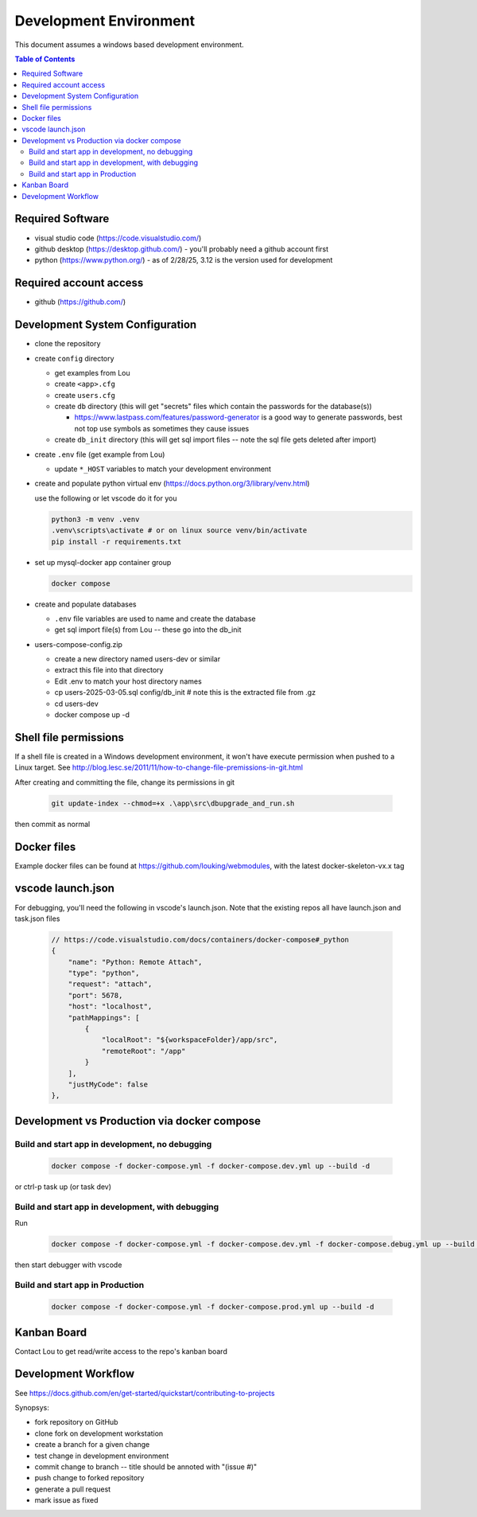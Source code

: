 Development Environment
++++++++++++++++++++++++++++++++

This document assumes a windows based development environment.

.. contents:: Table of Contents
    :depth: 3
    
Required Software
-----------------------------

* visual studio code (https://code.visualstudio.com/)
* github desktop (https://desktop.github.com/) - you'll probably need a github account first
* python (https://www.python.org/) - as of 2/28/25, 3.12 is the version used for development

Required account access
---------------------------
* github (https://github.com/)

Development System Configuration
-------------------------------------

* clone the repository
* create ``config`` directory

  * get examples from Lou
  * create ``<app>.cfg``
  * create ``users.cfg``
  * create ``db`` directory (this will get "secrets" files which contain the passwords for the database(s))

    * https://www.lastpass.com/features/password-generator is a good way to generate passwords, 
      best not top use symbols as sometimes they cause issues 

  * create ``db_init`` directory (this will get sql import files -- note the sql file gets deleted after import)

* create ``.env`` file (get example from Lou)

  * update ``*_HOST`` variables to match your development environment

* create and populate python virtual env (https://docs.python.org/3/library/venv.html)

  use the following or let vscode do it for you

  .. code-block:: shell

    python3 -m venv .venv
    .venv\scripts\activate # or on linux source venv/bin/activate
    pip install -r requirements.txt

* set up mysql-docker app container group

  .. code-block:: shell
    
    docker compose 

* create and populate databases

  * ``.env`` file variables are used to name and create the database
  * get sql import file(s) from Lou -- these go into the db_init 

* users-compose-config.zip 

  * create a new directory named users-dev or similar
  * extract this file into that  directory 
  * Edit .env to match your host directory names
  * cp users-2025-03-05.sql config/db_init # note this is the extracted file from .gz
  * cd users-dev
  * docker compose up -d

Shell file permissions
--------------------------
If a shell file is created in a Windows development environment, it won't have execute permission when pushed to 
a Linux target. See http://blog.lesc.se/2011/11/how-to-change-file-premissions-in-git.html

After creating and committing the file, change its permissions in git

  .. code-block:: shell

    git update-index --chmod=+x .\app\src\dbupgrade_and_run.sh

then commit as normal

Docker files
--------------
Example docker files can be found at https://github.com/louking/webmodules, with the latest docker-skeleton-vx.x tag

vscode launch.json
--------------------
For debugging, you'll need the following in vscode's launch.json. Note that the existing repos all have launch.json and task.json files

  .. code-block:: shell

    // https://code.visualstudio.com/docs/containers/docker-compose#_python
    {
        "name": "Python: Remote Attach",
        "type": "python",
        "request": "attach",
        "port": 5678,
        "host": "localhost",
        "pathMappings": [
            {
                "localRoot": "${workspaceFolder}/app/src",
                "remoteRoot": "/app"
            }
        ],
        "justMyCode": false
    },

Development vs Production via docker compose
-------------------------------------------------

Build and start app in development, no debugging
~~~~~~~~~~~~~~~~~~~~~~~~~~~~~~~~~~~~~~~~~~~~~~~~~~~~~~

  .. code-block:: shell

    docker compose -f docker-compose.yml -f docker-compose.dev.yml up --build -d

or ctrl-p task up (or task dev)

Build and start app in development, with debugging
~~~~~~~~~~~~~~~~~~~~~~~~~~~~~~~~~~~~~~~~~~~~~~~~~~~~~~

Run

  .. code-block:: shell

    docker compose -f docker-compose.yml -f docker-compose.dev.yml -f docker-compose.debug.yml up --build -d

then start debugger with vscode 

Build and start app in Production
~~~~~~~~~~~~~~~~~~~~~~~~~~~~~~~~~~~~~~~~~~~~~~~~~~~~~~

  .. code-block:: shell

    docker compose -f docker-compose.yml -f docker-compose.prod.yml up --build -d



Kanban Board
---------------
Contact Lou to get read/write access to the repo's kanban board

Development Workflow
-----------------------

See https://docs.github.com/en/get-started/quickstart/contributing-to-projects

Synopsys:

* fork repository on GitHub
* clone fork on development workstation
* create a branch for a given change
* test change in development environment
* commit change to branch -- title should be annoted with "(issue #)"
* push change to forked repository
* generate a pull request
* mark issue as fixed
